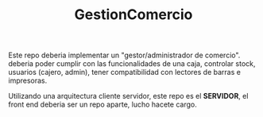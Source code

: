 #+TITLE: GestionComercio
#+DESCRIPTION: Este repo apunta a hacer una version generica de un gestor de comercio.

Este repo deberia implementar un "gestor/administrador de comercio". deberia poder cumplir con las funcionalidades de una caja, controlar stock, usuarios (cajero, admin), tener compatibilidad con lectores de barras e impresoras.

Utilizando una arquitectura cliente servidor, este repo es el *SERVIDOR*, el front end deberia ser un repo aparte, lucho hacete cargo.
